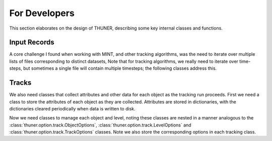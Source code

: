 For Developers
==============================================================================

This section elaborates on the design of THUNER, describing some key internal classes
and functions. 

Input Records
-------------------------------------------------

A core challenge I found when working with MINT, and other tracking algorithms, was
the need to iterate over multiple lists of files corresponding to distinct datasets, 
Note that for tracking algorithms, we really need to iterate over time-steps, but 
sometimes a single file will contain multiple timesteps; the following classes address 
this.

.. autopydantic_model:: thuner.track._utils.BaseInputRecord

.. autopydantic_model:: thuner.track._utils.TrackInputRecord

.. autopydantic_model:: thuner.track._utils.InputRecords

Tracks
-------------------------------------------------------------------------------

We also need classes that collect attributes and other data for each object as the 
tracking run proceeds. First we need a class to store the attributes of each object
as they are collected. Attributes are stored in dictionaries, with the dictionaries
cleared periodically when data is written to disk.

.. autopydantic_model:: thuner.attribute.utils.AttributesRecord
    :no-index:

Now we need classes to manage each object and level, noting these classes are nested in
a manner analogous to the :class:`thuner.option.track.ObjectOptions`, 
:class:`thuner.option.track.LevelOptions` and :class:`thuner.option.track.TrackOptions` 
classes. Note we also store the corresponding options in each tracking class. 

.. autopydantic_model:: thuner.track._utils.ObjectTracks

.. autopydantic_model:: thuner.track._utils.LevelTracks

.. autopydantic_model:: thuner.track._utils.Tracks